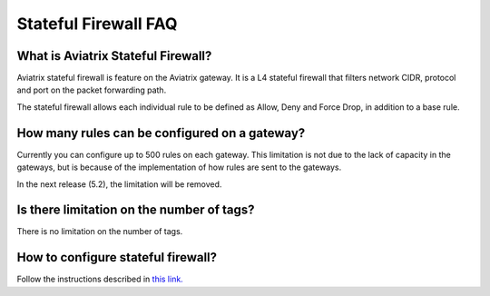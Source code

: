 .. meta::
   :description: FQDN whitelists reference design
   :keywords: FQDN, whitelist, Aviatrix, Egress Control, AWS VPC


.. raw:: html

   <style>
    /* override table no-wrap */
   .wy-table-responsive table td, .wy-table-responsive table th {
       white-space: normal !important;
   }
   </style>

=================================
 Stateful Firewall FAQ
=================================

What is Aviatrix Stateful Firewall?
---------------------------------------

Aviatrix stateful firewall is feature on the Aviatrix gateway. 
It is a L4 stateful firewall that filters network CIDR, protocol and port on the packet forwarding path. 

The stateful firewall allows each individual rule to be defined as Allow, Deny and Force Drop, in addition to a base rule. 

How many rules can be configured on a gateway?
------------------------------------------------

Currently you can configure up to 500 rules on each gateway. This limitation is not due to the lack of capacity in the gateways, but is 
because of the implementation of how rules are sent to the gateways. 

In the next release (5.2), the limitation will be removed. 

Is there limitation on the number of tags?
--------------------------------------------

There is no limitation on the number of tags. 

How to configure stateful firewall?
---------------------------------------

Follow the instructions described in `this link. <https://docs.aviatrix.com/HowTos/tag_firewall.html>`_


.. |egress_overview| image::  FQDN_Whitelists_Ref_Design_media/egress_overview.png
   :scale: 30%

.. |fqdn| image::  FQDN_Whitelists_Ref_Design_media/fqdn.png
   :scale: 50%

.. |fqdn-new-tag| image::  FQDN_Whitelists_Ref_Design_media/fqdn-new-tag.png
   :scale: 50%

.. |fqdn-add-new-tag| image::  FQDN_Whitelists_Ref_Design_media/fqdn-add-new-tag.png
   :scale: 50%

.. |fqdn-enable-edit| image::  FQDN_Whitelists_Ref_Design_media/fqdn-enable-edit.png
   :scale: 50%

.. |fqdn-add-domain-names| image::  FQDN_Whitelists_Ref_Design_media/fqdn-add-domain-names.png

.. |fqdn-attach-spoke1| image::  FQDN_Whitelists_Ref_Design_media/fqdn-attach-spoke1.png
   :scale: 50%

.. |fqdn-attach-spoke2| image::  FQDN_Whitelists_Ref_Design_media/fqdn-attach-spoke2.png
   :scale: 50%

.. |export| image::  FQDN_Whitelists_Ref_Design_media/export.png
   :scale: 50%

.. |fqdn_in_firenet| image:: firewall_network_workflow_media/fqdn_in_firenet.png
   :scale: 30%

.. add in the disqus tag

.. disqus::
